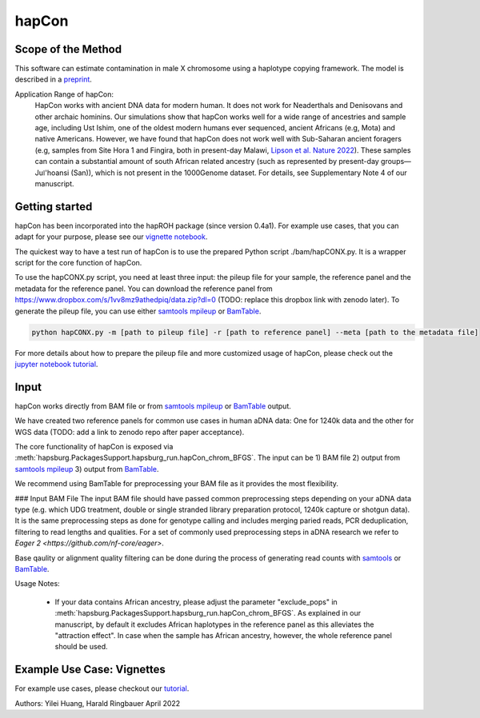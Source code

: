 hapCon
==========================================================================

Scope of the Method
**************************
This software can estimate contamination in male X chromosome using a haplotype copying framework. The model is described in a `preprint <https://doi.org/10.1101/2021.12.20.473429>`_.

Application Range of hapCon:
    HapCon works with ancient DNA data for modern human. It does not work for Neaderthals and Denisovans and other archaic hominins. 
    Our simulations show that hapCon works well for a wide range of ancestries and sample age, including Ust Ishim, one of the oldest modern humans ever sequenced, ancient Africans (e.g, Mota) and native Americans.
    However, we have found that hapCon does not work well with Sub-Saharan ancient foragers (e.g, samples from Site Hora 1 and Fingira, both in present-day Malawi, `Lipson et al. Nature 2022 <https://www.nature.com/articles/s41586-022-04430-9>`_). These samples can contain a substantial amount of south African related ancestry (such as represented by present-day groups—Juǀ'hoansi (San)), which is not present in the 1000Genome dataset. For details, see Supplementary Note 4 of our manuscript.


Getting started
*************************

hapCon has been incorporated into the hapROH package (since version 0.4a1). For example use cases, that you can adapt for your purpose, please see our `vignette notebook <https://github.com/hyl317/hapROH/blob/master/Notebooks/Vignettes/hapCon_vignette.ipynb>`_.


The quickest way to have a test run of hapCon is to use the prepared Python script ./bam/hapCONX.py. It is a wrapper script for the core function of hapCon.

To use the hapCONX.py script, you need at least three input: the pileup file for your sample, the reference panel and the metadata for the reference panel. You can download the reference panel from https://www.dropbox.com/s/1vv8mz9athedpiq/data.zip?dl=0 (TODO: replace this dropbox link with zenodo later). To generate the pileup file, you can use either `samtools mpileup <http://www.htslib.org/doc/samtools-mpileup.html>`_ or `BamTable <https://bioinf.eva.mpg.de/BamTable/>`_.
    
.. code-block:: console

    python hapCONX.py -m [path to pileup file] -r [path to reference panel] --meta [path to the metadata file]
    
    
For more details about how to prepare the pileup file and more customized usage of hapCon, please check out the `jupyter notebook tutorial <https://github.com/hyl317/hapROH/blob/master/Notebooks/Vignettes/hapCon_vignette.ipynb>`_.


Input
*************************

hapCon works directly from BAM file or from `samtools mpileup <http://www.htslib.org/doc/samtools-mpileup.html>`_ or `BamTable <https://bioinf.eva.mpg.de/BamTable/>`_ output. 

We have created two reference panels for common use cases in human aDNA data: One for 1240k data and the other for WGS data (TODO: add a link to zenodo repo after paper acceptance).

The core functionality of hapCon is exposed via :meth:`hapsburg.PackagesSupport.hapsburg_run.hapCon_chrom_BFGS`. The input can be  
1) BAM file
2) output from `samtools mpileup <http://www.htslib.org/doc/samtools-mpileup.html>`_ 
3) output from `BamTable <https://bioinf.eva.mpg.de/BamTable/>`_. 

We recommend using BamTable for preprocessing your BAM file as it provides the most flexibility. 

### Input BAM File
The input BAM file should have passed common preprocessing steps depending on your aDNA data type (e.g. which UDG treatment, double or single stranded library preparation protocol, 1240k capture or shotgun data). It is the same preprocessing steps as done for genotype calling and includes merging paried reads, PCR deduplication, filtering to read lengths and qualities. For a set of commonly used preprocessing steps in aDNA research we refer to `Eager 2  <https://github.com/nf-core/eager>`.
    
Base qaulity or alignment quality filtering can be done during the process of generating read counts with `samtools <http://www.htslib.org/doc/samtools.html>`_ or `BamTable <https://bioinf.eva.mpg.de/BamTable/>`_.


Usage Notes:
    
    * If your data contains African ancestry, please adjust the parameter "exclude_pops" in :meth:`hapsburg.PackagesSupport.hapsburg_run.hapCon_chrom_BFGS`. As explained in our manuscript, by default it excludes African haplotypes in the reference panel as this alleviates the "attraction effect". In case when the sample has African ancestry, however, the whole reference panel should be used.


Example Use Case: Vignettes
*****************************
For example use cases, please checkout our `tutorial <https://github.com/hyl317/hapROH/blob/master/Notebooks/Vignettes/hapCon_vignette.ipynb>`_.


Authors: Yilei Huang, Harald Ringbauer April 2022
